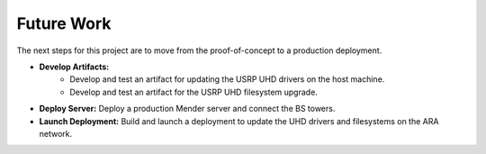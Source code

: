 .. _mender_future_work:

#############
Future Work
#############

The next steps for this project are to move from the proof-of-concept to a production deployment.

- **Develop Artifacts:**
    - Develop and test an artifact for updating the USRP UHD drivers on the host machine.
    - Develop and test an artifact for the USRP UHD filesystem upgrade.
- **Deploy Server:** Deploy a production Mender server and connect the BS towers.
- **Launch Deployment:** Build and launch a deployment to update the UHD drivers and filesystems on the ARA network.
